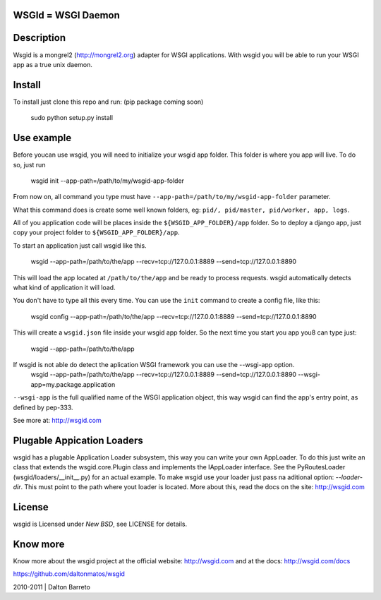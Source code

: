 WSGId = WSGI Daemon
===================

Description
===========

Wsgid is a mongrel2 (http://mongrel2.org) adapter for WSGI applications. With wsgid you will be able to run your WSGI app as a true unix daemon.

Install
=======

To install just clone this repo and run: (pip package coming soon)
   
   sudo python setup.py install

Use example
===========


Before youcan use wsgid, you will need to initialize your wsgid app folder. This folder is where you app will live. To do so, just run

   wsgid init --app-path=/path/to/my/wsgid-app-folder


From now on, all command you type must have ``--app-path=/path/to/my/wsgid-app-folder`` parameter.
   

What this command does is create some well known folders, eg: ``pid/, pid/master, pid/worker, app, logs``.

All of you application code will be places inside the ``${WSGID_APP_FOLDER}/app`` folder. So to deploy a django app, just copy your project folder to ``${WSGID_APP_FOLDER}/app``.


To start an application just call wsgid like this.

   wsgid --app-path=/path/to/the/app --recv=tcp://127.0.0.1:8889 --send=tcp://127.0.0.1:8890


This will load the app located at ``/path/to/the/app`` and be ready to process requests. wsgid automatically detects what kind of application it will load.


You don't have to type all this every time. You can use the ``init`` command to create a config file, like this:

   wsgid config --app-path=/path/to/the/app --recv=tcp://127.0.0.1:8889 --send=tcp://127.0.0.1:8890


This will create a ``wsgid.json`` file inside your wsgid app folder. So the next time you start you app you8 can type just:


   wsgid --app-path=/path/to/the/app


If wsgid is not able do detect the aplication WSGI framework you can use the --wsgi-app option. 
   wsgid --app-path=/path/to/the/app --recv=tcp://127.0.0.1:8889 --send=tcp://127.0.0.1:8890 --wsgi-app=my.package.application


``--wsgi-app`` is the full qualified name of the WSGI application object, this way wsgid can find the app's entry point, as defined by pep-333.

See more at: http://wsgid.com


Plugable Appication Loaders
===========================

wsgid has a plugable Application Loader subsystem, this way you can write your own AppLoader.  To do this just write an class that extends the wsgid.core.Plugin class and implements the IAppLoader interface. See the PyRoutesLoader (wsgid/loaders/__init__.py) for an actual example. To make wsgid use your loader just pass na aditional option: *--loader-dir*. This must point to the path where yout loader is located. More about this, read the docs on the site: http://wsgid.com

License
=======

wsgid is Licensed under *New BSD*, see LICENSE for details.

Know more
=========

Know more about the wsgid project at the official website: http://wsgid.com and at the docs: http://wsgid.com/docs


https://github.com/daltonmatos/wsgid

2010-2011 | Dalton Barreto
